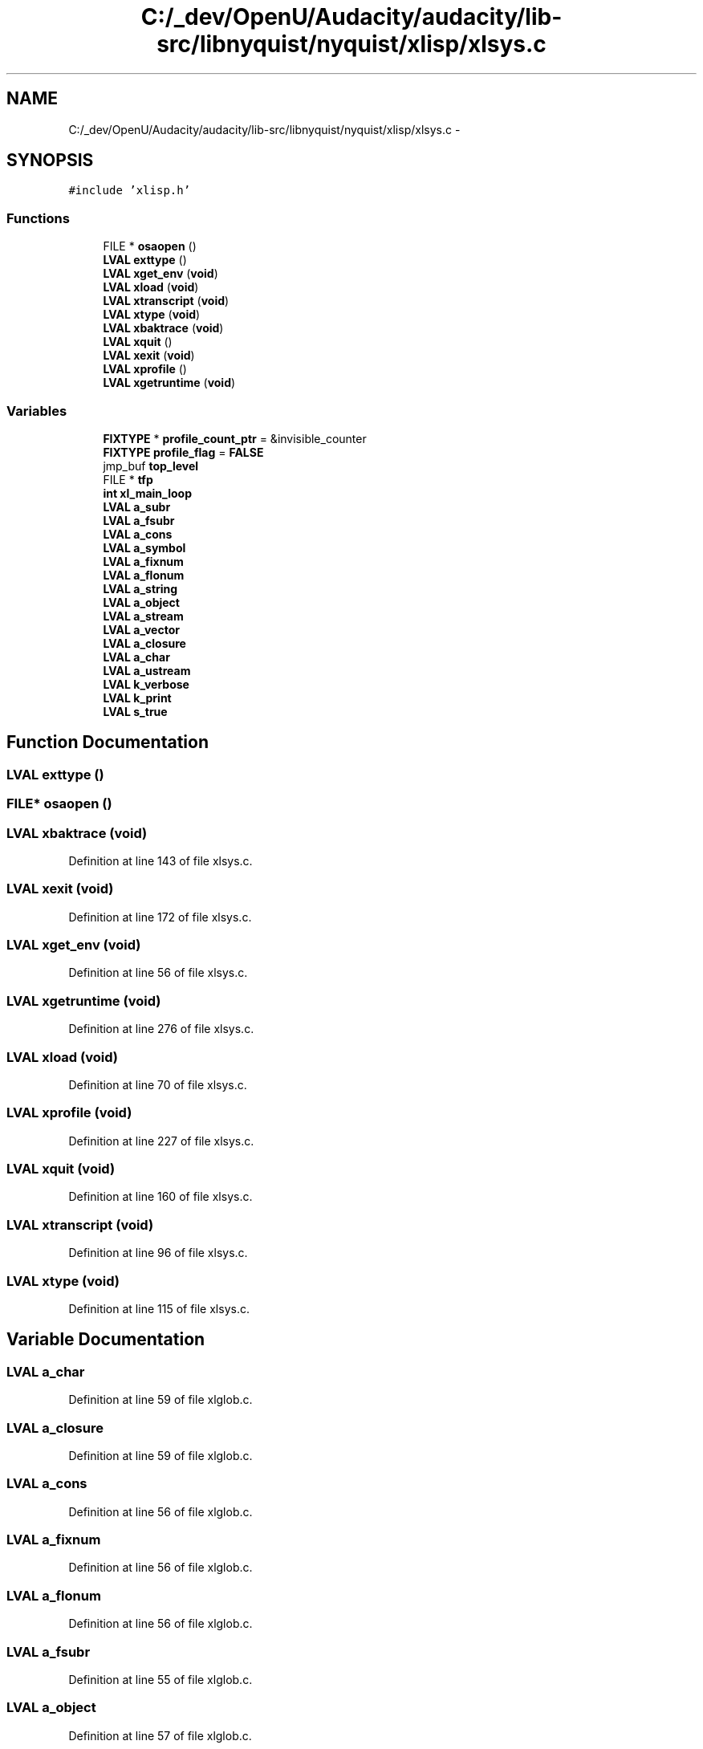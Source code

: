 .TH "C:/_dev/OpenU/Audacity/audacity/lib-src/libnyquist/nyquist/xlisp/xlsys.c" 3 "Thu Apr 28 2016" "Audacity" \" -*- nroff -*-
.ad l
.nh
.SH NAME
C:/_dev/OpenU/Audacity/audacity/lib-src/libnyquist/nyquist/xlisp/xlsys.c \- 
.SH SYNOPSIS
.br
.PP
\fC#include 'xlisp\&.h'\fP
.br

.SS "Functions"

.in +1c
.ti -1c
.RI "FILE * \fBosaopen\fP ()"
.br
.ti -1c
.RI "\fBLVAL\fP \fBexttype\fP ()"
.br
.ti -1c
.RI "\fBLVAL\fP \fBxget_env\fP (\fBvoid\fP)"
.br
.ti -1c
.RI "\fBLVAL\fP \fBxload\fP (\fBvoid\fP)"
.br
.ti -1c
.RI "\fBLVAL\fP \fBxtranscript\fP (\fBvoid\fP)"
.br
.ti -1c
.RI "\fBLVAL\fP \fBxtype\fP (\fBvoid\fP)"
.br
.ti -1c
.RI "\fBLVAL\fP \fBxbaktrace\fP (\fBvoid\fP)"
.br
.ti -1c
.RI "\fBLVAL\fP \fBxquit\fP ()"
.br
.ti -1c
.RI "\fBLVAL\fP \fBxexit\fP (\fBvoid\fP)"
.br
.ti -1c
.RI "\fBLVAL\fP \fBxprofile\fP ()"
.br
.ti -1c
.RI "\fBLVAL\fP \fBxgetruntime\fP (\fBvoid\fP)"
.br
.in -1c
.SS "Variables"

.in +1c
.ti -1c
.RI "\fBFIXTYPE\fP * \fBprofile_count_ptr\fP = &invisible_counter"
.br
.ti -1c
.RI "\fBFIXTYPE\fP \fBprofile_flag\fP = \fBFALSE\fP"
.br
.ti -1c
.RI "jmp_buf \fBtop_level\fP"
.br
.ti -1c
.RI "FILE * \fBtfp\fP"
.br
.ti -1c
.RI "\fBint\fP \fBxl_main_loop\fP"
.br
.ti -1c
.RI "\fBLVAL\fP \fBa_subr\fP"
.br
.ti -1c
.RI "\fBLVAL\fP \fBa_fsubr\fP"
.br
.ti -1c
.RI "\fBLVAL\fP \fBa_cons\fP"
.br
.ti -1c
.RI "\fBLVAL\fP \fBa_symbol\fP"
.br
.ti -1c
.RI "\fBLVAL\fP \fBa_fixnum\fP"
.br
.ti -1c
.RI "\fBLVAL\fP \fBa_flonum\fP"
.br
.ti -1c
.RI "\fBLVAL\fP \fBa_string\fP"
.br
.ti -1c
.RI "\fBLVAL\fP \fBa_object\fP"
.br
.ti -1c
.RI "\fBLVAL\fP \fBa_stream\fP"
.br
.ti -1c
.RI "\fBLVAL\fP \fBa_vector\fP"
.br
.ti -1c
.RI "\fBLVAL\fP \fBa_closure\fP"
.br
.ti -1c
.RI "\fBLVAL\fP \fBa_char\fP"
.br
.ti -1c
.RI "\fBLVAL\fP \fBa_ustream\fP"
.br
.ti -1c
.RI "\fBLVAL\fP \fBk_verbose\fP"
.br
.ti -1c
.RI "\fBLVAL\fP \fBk_print\fP"
.br
.ti -1c
.RI "\fBLVAL\fP \fBs_true\fP"
.br
.in -1c
.SH "Function Documentation"
.PP 
.SS "\fBLVAL\fP exttype ()"

.SS "FILE* osaopen ()"

.SS "\fBLVAL\fP xbaktrace (\fBvoid\fP)"

.PP
Definition at line 143 of file xlsys\&.c\&.
.SS "\fBLVAL\fP xexit (\fBvoid\fP)"

.PP
Definition at line 172 of file xlsys\&.c\&.
.SS "\fBLVAL\fP xget_env (\fBvoid\fP)"

.PP
Definition at line 56 of file xlsys\&.c\&.
.SS "\fBLVAL\fP xgetruntime (\fBvoid\fP)"

.PP
Definition at line 276 of file xlsys\&.c\&.
.SS "\fBLVAL\fP xload (\fBvoid\fP)"

.PP
Definition at line 70 of file xlsys\&.c\&.
.SS "\fBLVAL\fP xprofile (\fBvoid\fP)"

.PP
Definition at line 227 of file xlsys\&.c\&.
.SS "\fBLVAL\fP xquit (\fBvoid\fP)"

.PP
Definition at line 160 of file xlsys\&.c\&.
.SS "\fBLVAL\fP xtranscript (\fBvoid\fP)"

.PP
Definition at line 96 of file xlsys\&.c\&.
.SS "\fBLVAL\fP xtype (\fBvoid\fP)"

.PP
Definition at line 115 of file xlsys\&.c\&.
.SH "Variable Documentation"
.PP 
.SS "\fBLVAL\fP a_char"

.PP
Definition at line 59 of file xlglob\&.c\&.
.SS "\fBLVAL\fP a_closure"

.PP
Definition at line 59 of file xlglob\&.c\&.
.SS "\fBLVAL\fP a_cons"

.PP
Definition at line 56 of file xlglob\&.c\&.
.SS "\fBLVAL\fP a_fixnum"

.PP
Definition at line 56 of file xlglob\&.c\&.
.SS "\fBLVAL\fP a_flonum"

.PP
Definition at line 56 of file xlglob\&.c\&.
.SS "\fBLVAL\fP a_fsubr"

.PP
Definition at line 55 of file xlglob\&.c\&.
.SS "\fBLVAL\fP a_object"

.PP
Definition at line 57 of file xlglob\&.c\&.
.SS "\fBLVAL\fP a_stream"

.PP
Definition at line 57 of file xlglob\&.c\&.
.SS "\fBLVAL\fP a_string"

.PP
Definition at line 57 of file xlglob\&.c\&.
.SS "\fBLVAL\fP a_subr"

.PP
Definition at line 55 of file xlglob\&.c\&.
.SS "\fBLVAL\fP a_symbol"

.PP
Definition at line 56 of file xlglob\&.c\&.
.SS "\fBLVAL\fP a_ustream"

.PP
Definition at line 59 of file xlglob\&.c\&.
.SS "\fBLVAL\fP a_vector"

.PP
Definition at line 57 of file xlglob\&.c\&.
.SS "\fBLVAL\fP k_print"

.PP
Definition at line 47 of file xlglob\&.c\&.
.SS "\fBLVAL\fP k_verbose"

.PP
Definition at line 47 of file xlglob\&.c\&.
.SS "\fBFIXTYPE\fP* profile_count_ptr = &invisible_counter"

.PP
Definition at line 35 of file xlsys\&.c\&.
.SS "\fBFIXTYPE\fP profile_flag = \fBFALSE\fP"

.PP
Definition at line 36 of file xlsys\&.c\&.
.SS "\fBLVAL\fP s_true"

.PP
Definition at line 20 of file xlglob\&.c\&.
.SS "FILE* tfp"

.PP
Definition at line 90 of file xlglob\&.c\&.
.SS "jmp_buf top_level"

.PP
Definition at line 40 of file xlisp\&.c\&.
.SS "\fBint\fP xl_main_loop"

.PP
Definition at line 42 of file xlisp\&.c\&.
.SH "Author"
.PP 
Generated automatically by Doxygen for Audacity from the source code\&.
